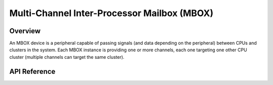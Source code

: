 .. _mbox_api:

Multi-Channel Inter-Processor Mailbox (MBOX)
############################################

Overview
********

An MBOX device is a peripheral capable of passing signals (and data depending
on the peripheral) between CPUs and clusters in the system. Each MBOX instance
is providing one or more channels, each one targeting one other CPU cluster
(multiple channels can target the same cluster).


API Reference
*************

